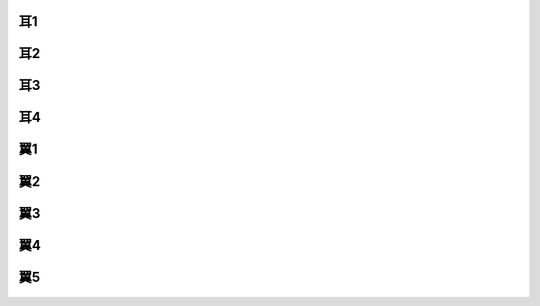 耳1
--------------------------------------------------------------------------------

.. figure:: 3.png
    :width: 600px

耳2
--------------------------------------------------------------------------------

.. figure:: 4.png
    :width: 600px

耳3
--------------------------------------------------------------------------------

.. figure:: 5.png
    :width: 600px

耳4
--------------------------------------------------------------------------------

.. figure:: 6.png
    :width: 600px

翼1
--------------------------------------------------------------------------------

.. figure:: 7.png
    :width: 600px

翼2
--------------------------------------------------------------------------------

.. figure:: 8.png
    :width: 600px

翼3
--------------------------------------------------------------------------------

.. figure:: 9.png
    :width: 600px


翼4
--------------------------------------------------------------------------------

.. figure:: 10.png
    :width: 600px


翼5
--------------------------------------------------------------------------------
.. figure:: 11.png
    :width: 600px
